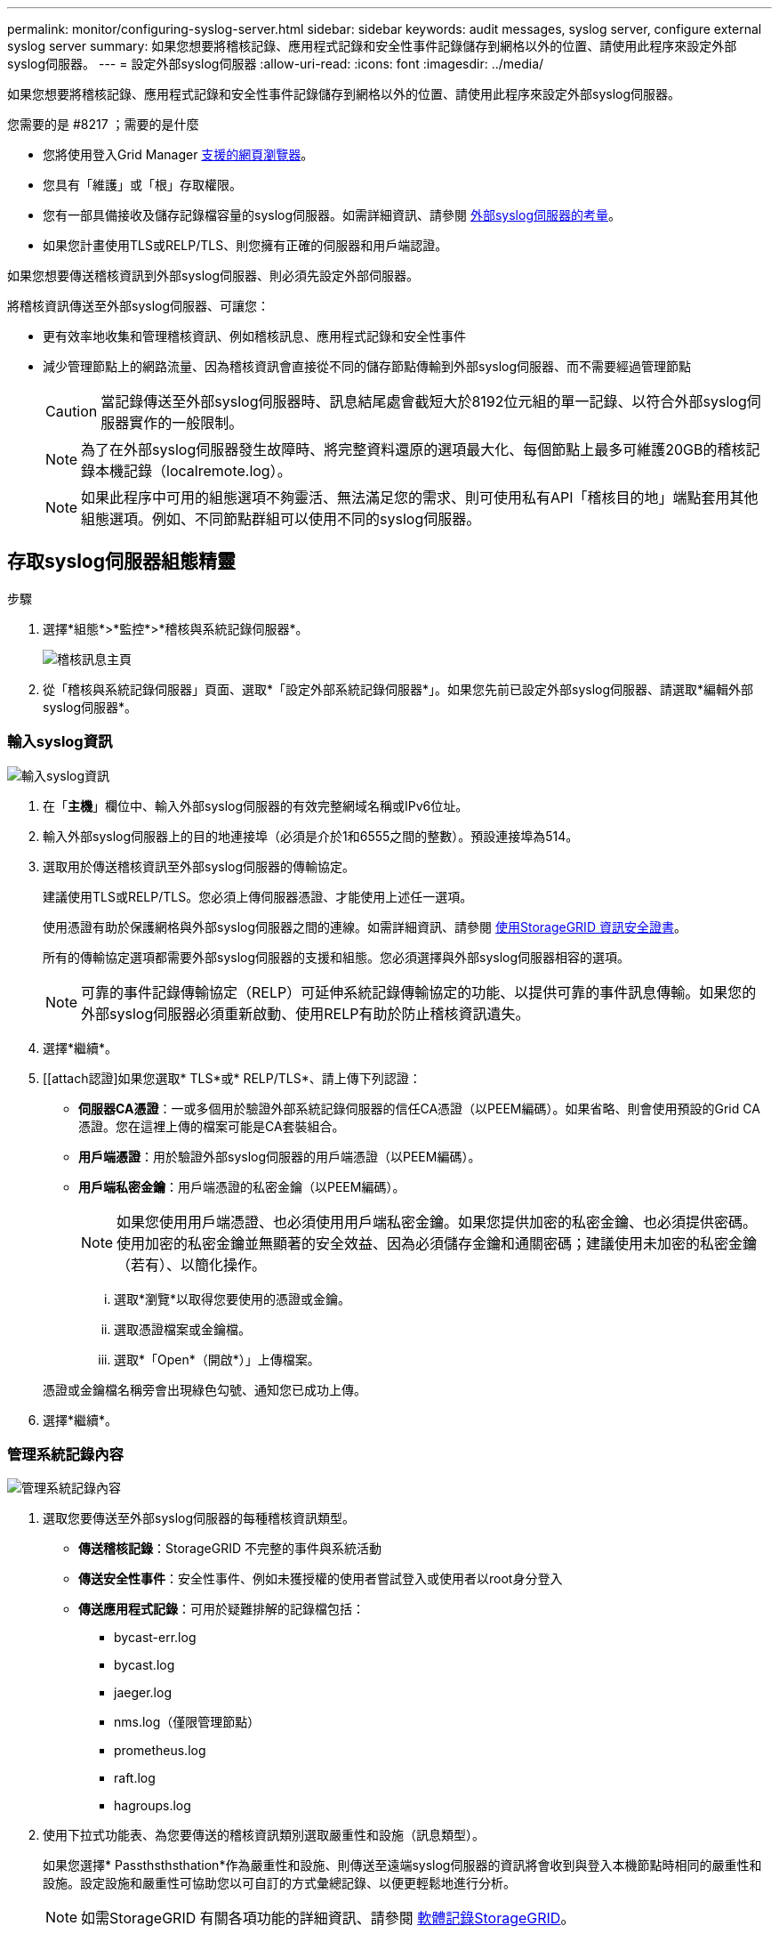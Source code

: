 ---
permalink: monitor/configuring-syslog-server.html 
sidebar: sidebar 
keywords: audit messages, syslog server, configure external syslog server 
summary: 如果您想要將稽核記錄、應用程式記錄和安全性事件記錄儲存到網格以外的位置、請使用此程序來設定外部syslog伺服器。 
---
= 設定外部syslog伺服器
:allow-uri-read: 
:icons: font
:imagesdir: ../media/


[role="lead"]
如果您想要將稽核記錄、應用程式記錄和安全性事件記錄儲存到網格以外的位置、請使用此程序來設定外部syslog伺服器。

.您需要的是 #8217 ；需要的是什麼
* 您將使用登入Grid Manager xref:../admin/web-browser-requirements.adoc[支援的網頁瀏覽器]。
* 您具有「維護」或「根」存取權限。
* 您有一部具備接收及儲存記錄檔容量的syslog伺服器。如需詳細資訊、請參閱 xref:../monitor/considerations-for-external-syslog-server.adoc[外部syslog伺服器的考量]。
* 如果您計畫使用TLS或RELP/TLS、則您擁有正確的伺服器和用戶端認證。


如果您想要傳送稽核資訊到外部syslog伺服器、則必須先設定外部伺服器。

將稽核資訊傳送至外部syslog伺服器、可讓您：

* 更有效率地收集和管理稽核資訊、例如稽核訊息、應用程式記錄和安全性事件
* 減少管理節點上的網路流量、因為稽核資訊會直接從不同的儲存節點傳輸到外部syslog伺服器、而不需要經過管理節點
+

CAUTION: 當記錄傳送至外部syslog伺服器時、訊息結尾處會截短大於8192位元組的單一記錄、以符合外部syslog伺服器實作的一般限制。

+

NOTE: 為了在外部syslog伺服器發生故障時、將完整資料還原的選項最大化、每個節點上最多可維護20GB的稽核記錄本機記錄（localremote.log）。

+

NOTE: 如果此程序中可用的組態選項不夠靈活、無法滿足您的需求、則可使用私有API「稽核目的地」端點套用其他組態選項。例如、不同節點群組可以使用不同的syslog伺服器。





== 存取syslog伺服器組態精靈

.步驟
. 選擇*組態*>*監控*>*稽核與系統記錄伺服器*。
+
image::../media/audit-messages-main-page.png[稽核訊息主頁]

. 從「稽核與系統記錄伺服器」頁面、選取*「設定外部系統記錄伺服器*」。如果您先前已設定外部syslog伺服器、請選取*編輯外部syslog伺服器*。




=== 輸入syslog資訊

image::../media/enter-syslog-info.png[輸入syslog資訊]

. 在「*主機*」欄位中、輸入外部syslog伺服器的有效完整網域名稱或IPv6位址。
. 輸入外部syslog伺服器上的目的地連接埠（必須是介於1和6555之間的整數）。預設連接埠為514。
. 選取用於傳送稽核資訊至外部syslog伺服器的傳輸協定。
+
建議使用TLS或RELP/TLS。您必須上傳伺服器憑證、才能使用上述任一選項。

+
使用憑證有助於保護網格與外部syslog伺服器之間的連線。如需詳細資訊、請參閱 xref:../admin/using-storagegrid-security-certificates.adoc[使用StorageGRID 資訊安全證書]。

+
所有的傳輸協定選項都需要外部syslog伺服器的支援和組態。您必須選擇與外部syslog伺服器相容的選項。

+

NOTE: 可靠的事件記錄傳輸協定（RELP）可延伸系統記錄傳輸協定的功能、以提供可靠的事件訊息傳輸。如果您的外部syslog伺服器必須重新啟動、使用RELP有助於防止稽核資訊遺失。



. 選擇*繼續*。
. [[attach認證]如果您選取* TLS*或* RELP/TLS*、請上傳下列認證：
+
** *伺服器CA憑證*：一或多個用於驗證外部系統記錄伺服器的信任CA憑證（以PEEM編碼）。如果省略、則會使用預設的Grid CA憑證。您在這裡上傳的檔案可能是CA套裝組合。
** *用戶端憑證*：用於驗證外部syslog伺服器的用戶端憑證（以PEEM編碼）。
** *用戶端私密金鑰*：用戶端憑證的私密金鑰（以PEEM編碼）。
+

NOTE: 如果您使用用戶端憑證、也必須使用用戶端私密金鑰。如果您提供加密的私密金鑰、也必須提供密碼。使用加密的私密金鑰並無顯著的安全效益、因為必須儲存金鑰和通關密碼；建議使用未加密的私密金鑰（若有）、以簡化操作。

+
... 選取*瀏覽*以取得您要使用的憑證或金鑰。
... 選取憑證檔案或金鑰檔。
... 選取*「Open*（開啟*）」上傳檔案。




+
憑證或金鑰檔名稱旁會出現綠色勾號、通知您已成功上傳。



. 選擇*繼續*。




=== 管理系統記錄內容

image::../media/manage-syslog-content.png[管理系統記錄內容]

. 選取您要傳送至外部syslog伺服器的每種稽核資訊類型。
+
** *傳送稽核記錄*：StorageGRID 不完整的事件與系統活動
** *傳送安全性事件*：安全性事件、例如未獲授權的使用者嘗試登入或使用者以root身分登入
** *傳送應用程式記錄*：可用於疑難排解的記錄檔包括：
+
*** bycast-err.log
*** bycast.log
*** jaeger.log
*** nms.log（僅限管理節點）
*** prometheus.log
*** raft.log
*** hagroups.log




. 使用下拉式功能表、為您要傳送的稽核資訊類別選取嚴重性和設施（訊息類型）。
+
如果您選擇* Passthsthsthation*作為嚴重性和設施、則傳送至遠端syslog伺服器的資訊將會收到與登入本機節點時相同的嚴重性和設施。設定設施和嚴重性可協助您以可自訂的方式彙總記錄、以便更輕鬆地進行分析。

+

NOTE: 如需StorageGRID 有關各項功能的詳細資訊、請參閱 xref:../monitor/storagegrid-software-logs.adoc#[軟體記錄StorageGRID]。

+
.. 對於*嚴重性*、如果您希望傳送至外部系統記錄的每則訊息嚴重性值與本機系統記錄中的嚴重性值相同、請選取* Passthsth*。
+
對於稽核記錄、如果您選取* Passthsthon*、嚴重性為「info.」。

+
對於安全性事件、如果您選取* Passthsth*、嚴重性值會由節點上的Linux發佈套件產生。

+
對於應用程式記錄、如果您選取* Passthsthon*、則「資訊」與「通知」之間的嚴重性會因問題而異。例如、新增NTP伺服器並設定HA群組時、會提供「資訊」值、而刻意停止「超短訊」或「超短訊」服務則會提供「通知」值。

.. 如果您不想使用傳遞值、請選取介於0和7之間的嚴重性值。
+
選取的值將套用至此類型的所有訊息。當您選擇以固定值覆寫嚴重性時、會遺失不同嚴重性的相關資訊。

+
[cols="1a,3a"]
|===
| 嚴重性 | 說明 


 a| 
0
 a| 
緊急：系統無法使用



 a| 
1.
 a| 
警示：必須立即採取行動



 a| 
2.
 a| 
關鍵：關鍵條件



 a| 
3.
 a| 
錯誤：錯誤情況



 a| 
4.
 a| 
警告：警告條件



 a| 
5.
 a| 
注意：正常但重要的情況



 a| 
6.
 a| 
資訊：資訊訊息



 a| 
7.
 a| 
偵錯：偵錯層級的訊息

|===
.. 對於* Facility *、如果您希望傳送至外部syslog的每則訊息具有與本機syslog相同的設施值、請選取* Passthsth*。
+
對於稽核記錄、如果您選取* Passthid*、則傳送至外部syslog伺服器的設施為「local7」。

+
對於安全事件、如果您選取* Passthsth*、則設施值會由節點上的Linux發佈套件產生。

+
對於應用程式記錄、如果您選取* Passthsthsth*、則傳送至外部syslog伺服器的應用程式記錄檔具有下列設施值：

+
[cols="1a,2a"]
|===
| 應用程式記錄 | 傳遞值 


 a| 
bycast.log
 a| 
使用者或精靈



 a| 
bycast-err.log
 a| 
使用者、精靈、local3或local4



 a| 
jaeger.log
 a| 
local2



 a| 
nms.log
 a| 
local3



 a| 
prometheus.log
 a| 
本地4



 a| 
raft.log
 a| 
本地5.



 a| 
hagroups.log
 a| 
local6.

|===
.. 如果您不想使用傳遞值、請選取0到23之間的設施值。
+
選取的值將套用至此類型的所有訊息。當您選擇以固定值覆寫設施時、將會遺失有關不同設施的資訊。



+
[cols="1a,3a"]
|===
| 設施 | 說明 


 a| 
0
 a| 
KERN（核心訊息）



 a| 
1.
 a| 
使用者（使用者層級訊息）



 a| 
2.
 a| 
郵件



 a| 
3.
 a| 
精靈（系統精靈）



 a| 
4.
 a| 
驗證（安全性/授權訊息）



 a| 
5.
 a| 
系統記錄（系統記錄所產生的訊息）



 a| 
6.
 a| 
LPR（線路印表機子系統）



 a| 
7.
 a| 
新聞（網路新聞子系統）



 a| 
8.
 a| 
uucp



 a| 
9.
 a| 
cron（時鐘精靈）



 a| 
10.
 a| 
安全性（安全性/授權訊息）



 a| 
11.
 a| 
FTP



 a| 
12.
 a| 
NTP



 a| 
13.
 a| 
記錄稽核（記錄稽核）



 a| 
14
 a| 
記錄警示（記錄警示）



 a| 
15
 a| 
時鐘（時鐘精靈）



 a| 
16
 a| 
local0



 a| 
17
 a| 
local1



 a| 
18
 a| 
local2



 a| 
19
 a| 
local3



 a| 
20
 a| 
本地4



 a| 
21
 a| 
本地5.



 a| 
22
 a| 
local6.



 a| 
23
 a| 
本地化7.

|===


. 選擇*繼續*。




=== 傳送測試訊息

image::../media/send-test-messages.png[傳送測試訊息]

開始使用外部syslog伺服器之前、您應該要求網格中的所有節點都將測試訊息傳送至外部syslog伺服器。您應該使用這些測試訊息來協助驗證整個記錄收集基礎架構、然後再將資料傳送至外部syslog伺服器。


CAUTION: 除非您確認外部syslog伺服器收到來自網格中每個節點的測試訊息、而且訊息已如預期般處理、否則請勿使用外部syslog伺服器組態。

. 如果您不想傳送測試訊息、而且確定外部syslog伺服器已正確設定、而且可以從網格中的所有節點接收稽核資訊、請選取*跳過並完成*。
+
此時會出現綠色橫幅、表示您的組態已成功儲存。



. 否則、請選取*傳送測試訊息*。
+
測試結果會持續顯示在頁面上、直到您停止測試為止。測試進行中時、您的稽核訊息會繼續傳送至先前設定的目的地。

. 如果您收到任何錯誤、請更正錯誤、然後再次選取*傳送測試訊息*。請參閱 xref:../monitor/troubleshooting-syslog-server.adoc[排除外部syslog伺服器的故障] 協助您解決任何錯誤。


. 請等到看到綠色橫幅、表示所有節點都已通過測試。
. 請檢查您的syslog伺服器、確定是否收到測試訊息、並按照預期處理。
+

IMPORTANT: 如果您使用的是udp、請檢查整個記錄收集基礎架構。此udp傳輸協定不允許像其他傳輸協定一樣嚴格的錯誤偵測。

. 選擇*停止並結束*。
+
您將返回到* Audit和syslog server*頁面。此時會出現綠色橫幅、通知您已成功儲存系統記錄伺服器組態。

+

NOTE: 除非您選取包含外部syslog伺服器的目的地、否則您的「不稽核資訊」不會傳送到外部syslog伺服器。StorageGRID





== 選取稽核資訊目的地

您可以指定安全性事件記錄、應用程式記錄和稽核訊息記錄的傳送位置。


NOTE: 如需StorageGRID 有關各項功能的詳細資訊、請參閱 xref:../monitor/storagegrid-software-logs.adoc#[軟體記錄StorageGRID]。

. 在「稽核與syslog伺服器」頁面上、從列出的選項中選取稽核資訊的目的地：
+
[cols="1a,2a"]
|===
| 選項 | 說明 


 a| 
預設（管理節點/本機節點）
 a| 
稽核訊息會傳送至管理節點上的稽核記錄（「稽核記錄」）、而安全性事件記錄和應用程式記錄則會儲存在產生它們的節點上（也稱為「本機節點」）。



 a| 
外部syslog伺服器
 a| 
稽核資訊會傳送至外部syslog伺服器、並儲存在本機節點上。傳送的資訊類型取決於您設定外部syslog伺服器的方式。只有在設定外部syslog伺服器之後、才會啟用此選項。



 a| 
管理節點和外部syslog伺服器
 a| 
稽核訊息會傳送至管理節點上的稽核記錄（「稽核記錄」）、稽核資訊會傳送至外部syslog伺服器、並儲存在本機節點上。傳送的資訊類型取決於您設定外部syslog伺服器的方式。只有在設定外部syslog伺服器之後、才會啟用此選項。



 a| 
僅限本機節點
 a| 
不會將稽核資訊傳送至管理節點或遠端syslog伺服器。稽核資訊只會儲存在產生該資訊的節點上。

*附註*：StorageGRID 此功能會定期移除這些本機記錄、以釋出空間。當節點的記錄檔達到1 GB時、會儲存現有檔案、並啟動新的記錄檔。記錄檔的旋轉限制為21個檔案。建立22版記錄檔時、會刪除最舊的記錄檔。每個節點平均儲存約20 GB的記錄資料。

|===



NOTE: 在每個本機節點上產生的稽核資訊會儲存在「/var/local/log/localnap審查 記錄」中

. 選擇*保存*。然後選取「確定」以接受對記錄目的地的變更。
. 如果您選擇*外部系統記錄伺服器*或*管理節點和外部系統記錄伺服器*作為稽核資訊的目的地、則會出現額外的警告。檢閱警告文字。



IMPORTANT: 您必須確認外部syslog伺服器可以接收測試StorageGRID 用的資訊。

. 選擇*確定*、確認您要變更稽核資訊的目的地。
+
此時會出現綠色橫幅、通知您稽核組態已成功儲存。

+
新記錄會傳送至您選取的目的地。現有記錄仍會保留在目前位置。



xref:../audit/index.adoc[稽核訊息總覽]

xref:../monitor/configure-audit-messages.adoc[設定稽核訊息和記錄目的地]

xref:../audit/system-audit-messages.adoc[系統稽核訊息]

xref:../audit/object-storage-audit-messages.adoc[物件儲存稽核訊息]

xref:../audit/management-audit-message.adoc[管理稽核訊息]

xref:../audit/client-read-audit-messages.adoc[用戶端讀取稽核訊息]

xref:../admin/index.adoc[管理StorageGRID]
